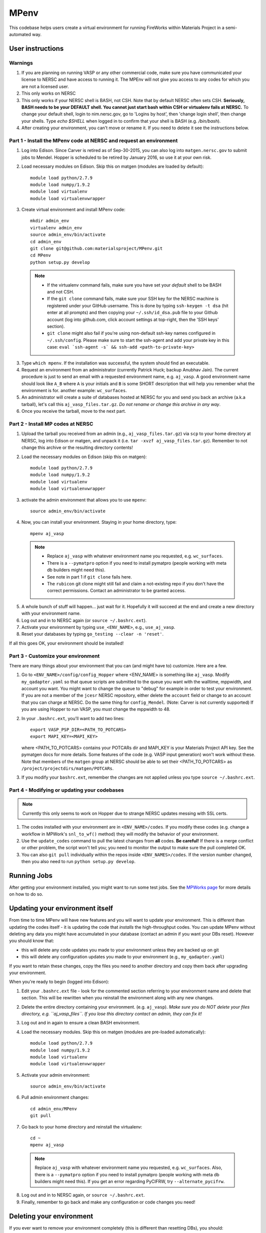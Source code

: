 =====
MPenv
=====

This codebase helps users create a virtual environment for running FireWorks within Materials Project in a semi-automated way.


User instructions
=================

Warnings
--------

1. If you are planning on running VASP or any other commercial code, make sure you have communicated your license to NERSC and have access to running it. The MPEnv will not give you access to any codes for which you are not a licensed user.

2. This only works on NERSC

3. This only works if your NERSC shell is BASH, not CSH. Note that by default NERSC often sets CSH. **Seriously, BASH needs to be your DEFAULT shell. You cannot just start bash within CSH or virtualenv fails at NERSC.** To change your default shell, login to nim.nersc.gov, go to 'Logins by host', then 'change login shell', then change your shells. Type `echo $SHELL` when logged in to confirm that your shell is BASH (e.g. `/bin/bash`).

4. After creating your environment, you can't move or rename it. If you need to delete it see the instructions below.

Part 1 - Install the MPenv code at NERSC and request an environment
-------------------------------------------------------------------

1. Log into Edison. Since Carver is retired as of Sep-30-2015, you can also log into ``matgen.nersc.gov`` to submit jobs to Mendel. Hopper is scheduled to be retired by January 2016, so use it at your own risk.

2. Load necessary modules on Edison. Skip this on matgen (modules are loaded by default)::

    module load python/2.7.9
    module load numpy/1.9.2
    module load virtualenv
    module load virtualenvwrapper

3. Create virtual environment and install MPenv code::

    mkdir admin_env
    virtualenv admin_env
    source admin_env/bin/activate
    cd admin_env
    git clone git@github.com:materialsproject/MPenv.git
    cd MPenv
    python setup.py develop

  .. note::
   * If the virtualenv command fails, make sure you have set your *default* shell to be BASH and not CSH.
   * If the ``git clone`` command fails, make sure your SSH key for the NERSC machine is registered under your GitHub username. This is done by typing ``ssh-keygen -t dsa`` (hit enter at all prompts) and then copying your ``~/.ssh/id_dsa.pub`` file to your Github account (log into github.com, click account settings at top-right, then the 'SSH keys' section).
   * ``git clone`` might also fail if you're using non-default ssh-key names configured in ``~/.ssh/config``. Please make sure to start the ssh-agent and add your private key in this case: ``eval `ssh-agent -s` && ssh-add <path-to-private-key>``

3. Type ``which mpenv``. If the installation was successful, the system should find an executable.

4. Request an environment from an administrator (currently Patrick Huck; backup Anubhav Jain). The current procedure is just to send an email with a requested environment name, e.g. ``aj_vasp``. A good environment name should look like ``A_B`` where ``A`` is your initials and ``B`` is some SHORT description that will help you remember what the environment is for. another example: ``wc_surfaces``.

5. An administrator will create a suite of databases hosted at NERSC for you and send you back an archive (a.k.a tarball), let's call this ``aj_vasp_files.tar.gz``. *Do not rename or change this archive in any way*.

6. Once you receive the tarball, move to the next part.

Part 2 - Install MP codes at NERSC
----------------------------------

1. Upload the tarball you received from an admin (e.g., ``aj_vasp_files.tar.gz``) via ``scp`` to your home directory at NERSC, log into Edison or matgen, and unpack it (i.e. ``tar -xvzf aj_vasp_files.tar.gz``). Remember to not change this archive or the resulting directory contents!

2. Load the necessary modules on Edison (skip this on matgen):: 

    module load python/2.7.9
    module load numpy/1.9.2
    module load virtualenv
    module load virtualenvwrapper

3. activate the admin environment that allows you to use ``mpenv``::

    source admin_env/bin/activate

4. Now, you can install your environment. Staying in your home directory, type::

    mpenv aj_vasp

  .. note::
   * Replace ``aj_vasp`` with whatever environment name you requested, e.g. ``wc_surfaces``.
   * There is a ``--pymatpro`` option if you need to install pymatpro (people working with meta db builders might need this).
   * See note in part 1 if ``git clone`` fails here.
   * The ``rubicon`` git clone might still fail and claim a not-existing repo if you don't have the correct permissions. Contact an administrator to be granted access.

5. A whole bunch of stuff will happen... just wait for it. Hopefully it will succeed at the end and create a new directory with your environment name.

6. Log out and in to NERSC again (or ``source ~/.bashrc.ext``).

7. Activate your environment by typing ``use_<ENV_NAME>``, e.g., ``use_aj_vasp``.

8. Reset your databases by typing ``go_testing --clear -n 'reset'``.

If all this goes OK, your environment should be installed!

Part 3 - Customize your environment
-----------------------------------

There are many things about your environment that you can (and might have to) customize. Here are a few.

1. Go to ``<ENV_NAME>/config/config_Hopper`` where <ENV_NAME> is something like ``aj_vasp``. Modify ``my_qadapter.yaml`` so that queue scripts are submitted to the queue you want with the walltime, mppwidth, and account you want. You might want to change the queue to "debug" for example in order to test your environment. If you are not a member of the ``jcesr`` NERSC repository, either delete the ``account`` field or change to an account that you can charge at NERSC.  Do the same thing for ``config_Mendel``. (Note: Carver is not currently supported) If you are using Hopper to run VASP, you *must* change the mppwidth to 48.

2. In your ``.bashrc.ext``, you'll want to add two lines::

    export VASP_PSP_DIR=<PATH_TO_POTCARS>
    export MAPI_KEY=<MAPI_KEY>

   where <PATH_TO_POTCARS> contains your POTCARs dir and MAPI_KEY is your Materials Project API key. See the pymatgen docs for more details. Some features of the code (e.g. VASP input generation) won't work without these. Note that members of the ``matgen`` group at NERSC should be able to set their <PATH_TO_POTCARS> as ``/project/projectdirs/matgen/POTCARs``.

3. If you modify your ``bashrc.ext``, remember the changes are not applied unless you type ``source ~/.bashrc.ext``.

Part 4 - Modifying or updating your codebases
---------------------------------------------

.. note:: Currently this only seems to work on Hopper due to strange NERSC updates messing with SSL certs.

1. The codes installed with your environment are in ``<ENV_NAME>/codes``. If you modify these codes (e.g. change a workflow in MPWork's ``snl_to_wf()`` method) they will modify the behavior of your environment.

2. Use the ``update_codes`` command to pull the latest changes from **all** codes. **Be careful!** If there is a merge conflict or other problem, the script won't tell you; you need to monitor the output to make sure the pull completed OK.

3. You can also ``git pull`` individually within the repos inside ``<ENV_NAMES>/codes``. If the version number changed, then you also need to run ``python setup.py develop``.

Running Jobs
============

After getting your environment installed, you might want to run some test jobs. See the `MPWorks page <https://github.com/materialsproject/MPWorks>`_ for more details on how to do so.

Updating your environment itself
================================

From time to time MPenv will have new features and you will want to update your environment. This is different than updating the codes itself - it is updating the code that *installs* the high-throughput codes. You can update MPenv without deleting any data you might have accumulated in your database (contact an admin if you want your DBs reset). However you should know that:

* this will delete any code updates you made to your environment unless they are backed up on git
* this will delete any configuration updates you made to your environment (e.g., ``my_qadapter.yaml``)

If you want to retain these changes, copy the files you need to another directory and copy them back after upgrading your environment.

When you're ready to begin (logged into Edison):

1. Edit your ``.bashrc.ext`` file - look for the commented section referring to your environment name and delete that section. This will be rewritten when you reinstall the environment along with any new changes.

2. Delete the entire directory containing your environment. (e.g. ``aj_vasp``). *Make sure you do NOT delete your files directory, e.g. ``aj_vasp_files``. If you lose this directory contact an admin, they can fix it!*

3. Log out and in again to ensure a clean BASH environment.

4. Load the necessary modules. Skip this on matgen (modules are pre-loaded automatically)::

    module load python/2.7.9
    module load numpy/1.9.2
    module load virtualenv
    module load virtualenvwrapper

5. Activate your admin environment::

    source admin_env/bin/activate

6. Pull admin environment changes::

    cd admin_env/MPenv
    git pull

7. Go back to your home directory and reinstall the virtualenv::

    cd ~
    mpenv aj_vasp
    
  .. note:: Replace ``aj_vasp`` with whatever environment name you requested, e.g. ``wc_surfaces``. Also, there is a ``--pymatpro`` option if you need to install pymatpro (people working with meta db builders might need this). If you get an error regarding PyCIFRW, try ``--alternate_pycifrw``.

8. Log out and in to NERSC again, or ``source ~/.bashrc.ext``.

9. Finally, remember to go back and make any configuration or code changes you need!

Deleting your environment
=========================

If you ever want to remove your environment completely (this is different than resetting DBs), you should:

#. Contact an administrator to tear down the DB backends

#. Remove the entire directory containing your environment AND your files (e.g. ``aj_vasp`` and ``aj_vasp_files``)

#. Edit your ``.bashrc.ext`` file - look for the commented section referring to your environment name and delete that section.

Administrator instructions
==========================

Creating an admin_env
---------------------

#. Start by creating the admin_env from the instructions listed for users. You might already have one installed if you've created an MPEnv in the past.

#. You will need a directory called admin_env/MP_env/MP_env/private that contains the DB credentials for making an environment. Obtain this from someone who is currently an admin.

#. Once you have the private dir in the correct spot, you have a working admin_env!

Managing an admin_env
---------------------

#. Activate your ``admin_env`` environment.

#. ``cd`` in your admin_env/MP_env directory, and then run ``git pull`` and (maybe) ``python setup.py develop``.

#. Start in a directory where you archive all the environments that you've made. For me, it is ``$HOME/envs``.

#. Type ``mpdbmake <ENV_NAME> <TYPE>`` where <ENV_NAME> is the name the user requested and <TYPE> is either ``FW`` or ``MP`` or ``rubicon``.

#. Usually, I tar.gz the resulting DB files and send them to the user by email. But other methods would also be OK. I keep a copy in my envs directory.
